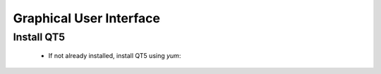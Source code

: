 Graphical User Interface
=======================

Install QT5
--------------
    - If not already installed, install QT5 using *yum*:

    .. code-block:: none
        sudo yum install qt5-qtbase qt5-qtbase-devel


